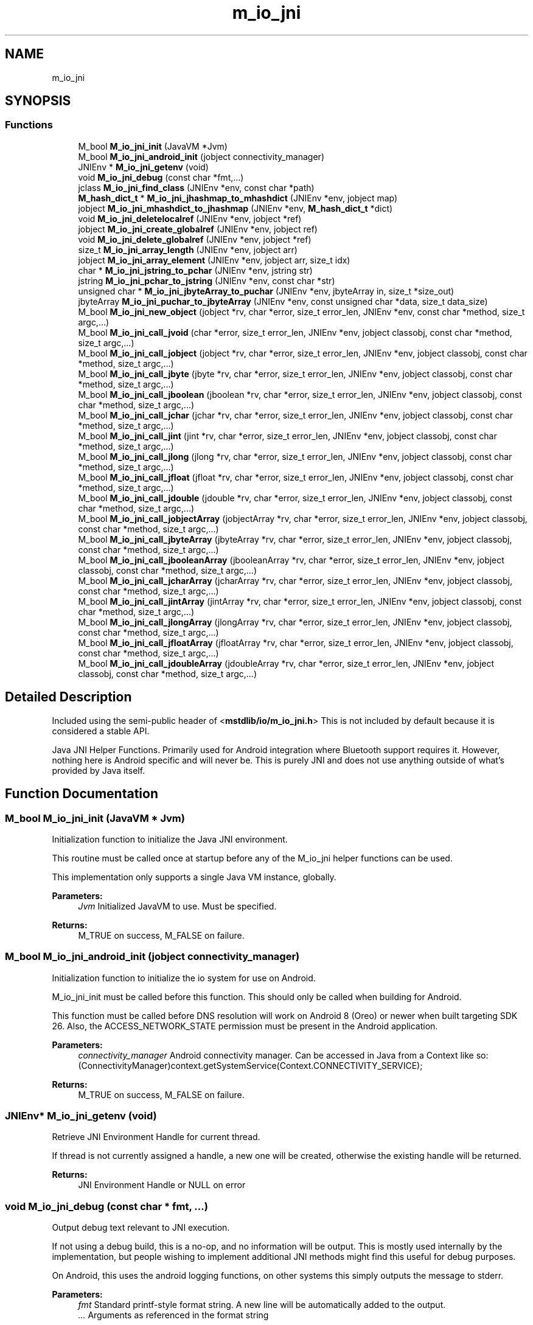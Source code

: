 .TH "m_io_jni" 3 "Tue Feb 20 2018" "Mstdlib-1.0.0" \" -*- nroff -*-
.ad l
.nh
.SH NAME
m_io_jni
.SH SYNOPSIS
.br
.PP
.SS "Functions"

.in +1c
.ti -1c
.RI "M_bool \fBM_io_jni_init\fP (JavaVM *Jvm)"
.br
.ti -1c
.RI "M_bool \fBM_io_jni_android_init\fP (jobject connectivity_manager)"
.br
.ti -1c
.RI "JNIEnv * \fBM_io_jni_getenv\fP (void)"
.br
.ti -1c
.RI "void \fBM_io_jni_debug\fP (const char *fmt,\&.\&.\&.)"
.br
.ti -1c
.RI "jclass \fBM_io_jni_find_class\fP (JNIEnv *env, const char *path)"
.br
.ti -1c
.RI "\fBM_hash_dict_t\fP * \fBM_io_jni_jhashmap_to_mhashdict\fP (JNIEnv *env, jobject map)"
.br
.ti -1c
.RI "jobject \fBM_io_jni_mhashdict_to_jhashmap\fP (JNIEnv *env, \fBM_hash_dict_t\fP *dict)"
.br
.ti -1c
.RI "void \fBM_io_jni_deletelocalref\fP (JNIEnv *env, jobject *ref)"
.br
.ti -1c
.RI "jobject \fBM_io_jni_create_globalref\fP (JNIEnv *env, jobject ref)"
.br
.ti -1c
.RI "void \fBM_io_jni_delete_globalref\fP (JNIEnv *env, jobject *ref)"
.br
.ti -1c
.RI "size_t \fBM_io_jni_array_length\fP (JNIEnv *env, jobject arr)"
.br
.ti -1c
.RI "jobject \fBM_io_jni_array_element\fP (JNIEnv *env, jobject arr, size_t idx)"
.br
.ti -1c
.RI "char * \fBM_io_jni_jstring_to_pchar\fP (JNIEnv *env, jstring str)"
.br
.ti -1c
.RI "jstring \fBM_io_jni_pchar_to_jstring\fP (JNIEnv *env, const char *str)"
.br
.ti -1c
.RI "unsigned char * \fBM_io_jni_jbyteArray_to_puchar\fP (JNIEnv *env, jbyteArray in, size_t *size_out)"
.br
.ti -1c
.RI "jbyteArray \fBM_io_jni_puchar_to_jbyteArray\fP (JNIEnv *env, const unsigned char *data, size_t data_size)"
.br
.ti -1c
.RI "M_bool \fBM_io_jni_new_object\fP (jobject *rv, char *error, size_t error_len, JNIEnv *env, const char *method, size_t argc,\&.\&.\&.)"
.br
.ti -1c
.RI "M_bool \fBM_io_jni_call_jvoid\fP (char *error, size_t error_len, JNIEnv *env, jobject classobj, const char *method, size_t argc,\&.\&.\&.)"
.br
.ti -1c
.RI "M_bool \fBM_io_jni_call_jobject\fP (jobject *rv, char *error, size_t error_len, JNIEnv *env, jobject classobj, const char *method, size_t argc,\&.\&.\&.)"
.br
.ti -1c
.RI "M_bool \fBM_io_jni_call_jbyte\fP (jbyte *rv, char *error, size_t error_len, JNIEnv *env, jobject classobj, const char *method, size_t argc,\&.\&.\&.)"
.br
.ti -1c
.RI "M_bool \fBM_io_jni_call_jboolean\fP (jboolean *rv, char *error, size_t error_len, JNIEnv *env, jobject classobj, const char *method, size_t argc,\&.\&.\&.)"
.br
.ti -1c
.RI "M_bool \fBM_io_jni_call_jchar\fP (jchar *rv, char *error, size_t error_len, JNIEnv *env, jobject classobj, const char *method, size_t argc,\&.\&.\&.)"
.br
.ti -1c
.RI "M_bool \fBM_io_jni_call_jint\fP (jint *rv, char *error, size_t error_len, JNIEnv *env, jobject classobj, const char *method, size_t argc,\&.\&.\&.)"
.br
.ti -1c
.RI "M_bool \fBM_io_jni_call_jlong\fP (jlong *rv, char *error, size_t error_len, JNIEnv *env, jobject classobj, const char *method, size_t argc,\&.\&.\&.)"
.br
.ti -1c
.RI "M_bool \fBM_io_jni_call_jfloat\fP (jfloat *rv, char *error, size_t error_len, JNIEnv *env, jobject classobj, const char *method, size_t argc,\&.\&.\&.)"
.br
.ti -1c
.RI "M_bool \fBM_io_jni_call_jdouble\fP (jdouble *rv, char *error, size_t error_len, JNIEnv *env, jobject classobj, const char *method, size_t argc,\&.\&.\&.)"
.br
.ti -1c
.RI "M_bool \fBM_io_jni_call_jobjectArray\fP (jobjectArray *rv, char *error, size_t error_len, JNIEnv *env, jobject classobj, const char *method, size_t argc,\&.\&.\&.)"
.br
.ti -1c
.RI "M_bool \fBM_io_jni_call_jbyteArray\fP (jbyteArray *rv, char *error, size_t error_len, JNIEnv *env, jobject classobj, const char *method, size_t argc,\&.\&.\&.)"
.br
.ti -1c
.RI "M_bool \fBM_io_jni_call_jbooleanArray\fP (jbooleanArray *rv, char *error, size_t error_len, JNIEnv *env, jobject classobj, const char *method, size_t argc,\&.\&.\&.)"
.br
.ti -1c
.RI "M_bool \fBM_io_jni_call_jcharArray\fP (jcharArray *rv, char *error, size_t error_len, JNIEnv *env, jobject classobj, const char *method, size_t argc,\&.\&.\&.)"
.br
.ti -1c
.RI "M_bool \fBM_io_jni_call_jintArray\fP (jintArray *rv, char *error, size_t error_len, JNIEnv *env, jobject classobj, const char *method, size_t argc,\&.\&.\&.)"
.br
.ti -1c
.RI "M_bool \fBM_io_jni_call_jlongArray\fP (jlongArray *rv, char *error, size_t error_len, JNIEnv *env, jobject classobj, const char *method, size_t argc,\&.\&.\&.)"
.br
.ti -1c
.RI "M_bool \fBM_io_jni_call_jfloatArray\fP (jfloatArray *rv, char *error, size_t error_len, JNIEnv *env, jobject classobj, const char *method, size_t argc,\&.\&.\&.)"
.br
.ti -1c
.RI "M_bool \fBM_io_jni_call_jdoubleArray\fP (jdoubleArray *rv, char *error, size_t error_len, JNIEnv *env, jobject classobj, const char *method, size_t argc,\&.\&.\&.)"
.br
.in -1c
.SH "Detailed Description"
.PP 
Included using the semi-public header of <\fBmstdlib/io/m_io_jni\&.h\fP> This is not included by default because it is considered a stable API\&.
.PP
Java JNI Helper Functions\&. Primarily used for Android integration where Bluetooth support requires it\&. However, nothing here is Android specific and will never be\&. This is purely JNI and does not use anything outside of what's provided by Java itself\&. 
.SH "Function Documentation"
.PP 
.SS "M_bool M_io_jni_init (JavaVM * Jvm)"
Initialization function to initialize the Java JNI environment\&.
.PP
This routine must be called once at startup before any of the M_io_jni helper functions can be used\&.
.PP
This implementation only supports a single Java VM instance, globally\&.
.PP
\fBParameters:\fP
.RS 4
\fIJvm\fP Initialized JavaVM to use\&. Must be specified\&. 
.RE
.PP
\fBReturns:\fP
.RS 4
M_TRUE on success, M_FALSE on failure\&. 
.RE
.PP

.SS "M_bool M_io_jni_android_init (jobject connectivity_manager)"
Initialization function to initialize the io system for use on Android\&.
.PP
M_io_jni_init must be called before this function\&. This should only be called when building for Android\&.
.PP
This function must be called before DNS resolution will work on Android 8 (Oreo) or newer when built targeting SDK 26\&. Also, the ACCESS_NETWORK_STATE permission must be present in the Android application\&.
.PP
\fBParameters:\fP
.RS 4
\fIconnectivity_manager\fP Android connectivity manager\&. Can be accessed in Java from a Context like so: (ConnectivityManager)context\&.getSystemService(Context\&.CONNECTIVITY_SERVICE);
.RE
.PP
\fBReturns:\fP
.RS 4
M_TRUE on success, M_FALSE on failure\&. 
.RE
.PP

.SS "JNIEnv* M_io_jni_getenv (void)"
Retrieve JNI Environment Handle for current thread\&.
.PP
If thread is not currently assigned a handle, a new one will be created, otherwise the existing handle will be returned\&.
.PP
\fBReturns:\fP
.RS 4
JNI Environment Handle or NULL on error 
.RE
.PP

.SS "void M_io_jni_debug (const char * fmt,  \&.\&.\&.)"
Output debug text relevant to JNI execution\&.
.PP
If not using a debug build, this is a no-op, and no information will be output\&. This is mostly used internally by the implementation, but people wishing to implement additional JNI methods might find this useful for debug purposes\&.
.PP
On Android, this uses the android logging functions, on other systems this simply outputs the message to stderr\&.
.PP
\fBParameters:\fP
.RS 4
\fIfmt\fP Standard printf-style format string\&. A new line will be automatically added to the output\&. 
.br
\fI\&.\&.\&.\fP Arguments as referenced in the format string 
.RE
.PP

.SS "jclass M_io_jni_find_class (JNIEnv * env, const char * path)"
Look up a class based on its path\&.
.PP
\fBParameters:\fP
.RS 4
\fIenv\fP Optional\&. Java JNI Environment\&. If not passed will request it from the JVM\&. Passing it is an optimization\&. 
.br
\fIpath\fP The path for the class, such as java/util/HashMap 
.RE
.PP
\fBReturns:\fP
.RS 4
global class reference or NULL on failure\&. 
.RE
.PP

.SS "\fBM_hash_dict_t\fP* M_io_jni_jhashmap_to_mhashdict (JNIEnv * env, jobject map)"
Convert a Java HashMap into an M_hash_dict_t *\&. 
.PP
\fBParameters:\fP
.RS 4
\fIenv\fP Optional\&. Java JNI Environment\&. If not passed will request it from the JVM\&. Passing it is an optimization\&. 
.br
\fImap\fP Java Hash Map object to convert\&. 
.RE
.PP
\fBReturns:\fP
.RS 4
Intialized M_hash_dict_t filled in with the map parameters or NULL on error\&. 
.RE
.PP

.SS "jobject M_io_jni_mhashdict_to_jhashmap (JNIEnv * env, \fBM_hash_dict_t\fP * dict)"
Convert an M_hash_dict_t * into a Java HashMap object\&. 
.PP
\fBParameters:\fP
.RS 4
\fIenv\fP Optional\&. Java JNI Environment\&. If not passed will request it from the JVM\&. Passing it is an optimization\&. 
.br
\fIdict\fP M_hash_dict_t to convert\&. 
.RE
.PP
\fBReturns:\fP
.RS 4
HashMap Object or NULL on error\&. The returned object should be released with \fBM_io_jni_deletelocalref()\fP when no longer needed\&. 
.RE
.PP

.SS "void M_io_jni_deletelocalref (JNIEnv * env, jobject * ref)"
Delete reference to object so garbage collector can destroy it\&.
.PP
This isn't absolutely necessary to call, but is recommended for long-running routines, or if using many objects in a loop so you don't run out of descriptors\&. When control returns from JNI back to Java, any used JNI objects not manually deleted will be released if they were not returned into java scope\&. Once an object is deleted it can no longer be used, nor can it be returned to Java\&.
.PP
\fBParameters:\fP
.RS 4
\fIenv\fP Optional\&. Java JNI Environment\&. If not passed will request it from the JVM\&. Passing it is an optimization\&. 
.br
\fIref\fP Object reference to be deleted, passed by reference\&. Will be set pointer will be set to NULL when dereferenced to ensure it won't be used again\&. 
.RE
.PP

.SS "jobject M_io_jni_create_globalref (JNIEnv * env, jobject ref)"
Create a global JNI reference to prevent garbage collection of a Java object that may need to persist past the point where execution is returned to Java\&.
.PP
If a Java object is held within a C object that needs to persist, and integrator must mark it as a global reference, then delete the global reference when no longer needed, otherwise the object will be cleaned up by Java\&.
.PP
\fBParameters:\fP
.RS 4
\fIenv\fP Optional\&. Java JNI Environment\&. If not passed will request it from the JVM\&. Passing it is an optimization\&. 
.br
\fIref\fP Java object to create a global reference to\&. 
.RE
.PP
\fBReturns:\fP
.RS 4
Java object with global reference\&. Must be cleaned up with \fBM_io_jni_create_globalref()\fP or will cause a resource leak\&. 
.RE
.PP

.SS "void M_io_jni_delete_globalref (JNIEnv * env, jobject * ref)"
Delete the global JNI reference created with \fBM_io_jni_create_globalref()\fP
.PP
\fBParameters:\fP
.RS 4
\fIenv\fP Optional\&. Java JNI Environment\&. If not passed will request it from the JVM\&. Passing it is an optimization\&. 
.br
\fIref\fP Object reference to be deleted, passed by reference\&. Will be set pointer will be set to NULL when dereferenced to ensure it won't be used again\&. 
.RE
.PP

.SS "size_t M_io_jni_array_length (JNIEnv * env, jobject arr)"
Retrieve length of Array\&. 
.PP
\fBParameters:\fP
.RS 4
\fIenv\fP Optional\&. Java JNI Environment\&. If not passed will request it from the JVM\&. Passing it is an optimization\&. 
.br
\fIarr\fP Array object to get count\&. 
.RE
.PP
\fBReturns:\fP
.RS 4
length of array 
.RE
.PP

.SS "jobject M_io_jni_array_element (JNIEnv * env, jobject arr, size_t idx)"
Retrieve an element from an Array\&. 
.PP
\fBParameters:\fP
.RS 4
\fIenv\fP Optional\&. Java JNI Environment\&. If not passed will request it from the JVM\&. Passing it is an optimization\&. 
.br
\fIarr\fP Array to retrieve element from\&. 
.br
\fIidx\fP Array index\&. 
.RE
.PP
\fBReturns:\fP
.RS 4
Object retrieved from array or NULL on error\&. The returned object should be released using \fBM_io_jni_deletelocalref()\fP when no longer needed\&. 
.RE
.PP

.SS "char* M_io_jni_jstring_to_pchar (JNIEnv * env, jstring str)"
Convert jstring into C String (allocated, null terminated)\&. 
.PP
\fBParameters:\fP
.RS 4
\fIenv\fP Optional\&. Java JNI Environment\&. If not passed will request it from the JVM\&. Passing it is an optimization\&. 
.br
\fIstr\fP jstring to convert into C String 
.RE
.PP
\fBReturns:\fP
.RS 4
Allocated C String, must be freed with \fBM_free()\fP\&. NULL on error\&. 
.RE
.PP

.SS "jstring M_io_jni_pchar_to_jstring (JNIEnv * env, const char * str)"
Convert a C String into a jstring 
.PP
\fBParameters:\fP
.RS 4
\fIenv\fP Optional\&. Java JNI Environment\&. If not passed will request it from the JVM\&. Passing it is an optimization\&. 
.br
\fIstr\fP C String to convert into a jstring\&. 
.RE
.PP
\fBReturns:\fP
.RS 4
jstring object or NULL on error\&. The returned object should be released using \fBM_io_jni_deletelocalref()\fP when no longer needed\&. 
.RE
.PP

.SS "unsigned char* M_io_jni_jbyteArray_to_puchar (JNIEnv * env, jbyteArray in, size_t * size_out)"
Convert a byte array into an unsigned character pointer 
.PP
\fBParameters:\fP
.RS 4
\fIenv\fP Optional\&. Java JNI Environment\&. If not passed will request it from the JVM\&. Passing it is an optimization\&. 
.br
\fIin\fP Byte array to convert to unsigned character data\&. 
.br
\fIsize_out\fP Size of returned buffer\&. 
.RE
.PP
\fBReturns:\fP
.RS 4
unsigned character buffer, must be freed with \fBM_free()\fP\&. NULL on error\&. 
.RE
.PP

.SS "jbyteArray M_io_jni_puchar_to_jbyteArray (JNIEnv * env, const unsigned char * data, size_t data_size)"
Convert an unsigned character buffer into a jbyteArray 
.PP
\fBParameters:\fP
.RS 4
\fIenv\fP Optional\&. Java JNI Environment\&. If not passed will request it from the JVM\&. Passing it is an optimization\&. 
.br
\fIdata\fP Unsigned character data\&. 
.br
\fIdata_size\fP Size of character data buffer\&. 
.RE
.PP
\fBReturns:\fP
.RS 4
jbyteArray object or NULL on error\&. The returned object should be released using \fBM_io_jni_deletelocalref()\fP when no longer needed\&. 
.RE
.PP

.SS "M_bool M_io_jni_new_object (jobject * rv, char * error, size_t error_len, JNIEnv * env, const char * method, size_t argc,  \&.\&.\&.)"
Create a new object using the specified method\&. 
.PP
\fBParameters:\fP
.RS 4
\fIrv\fP Returned object, passed by reference\&. Returned object should be released using \fBM_io_jni_deletelocalref()\fP when no longer needed\&. 
.br
\fIerror\fP Optional\&. Buffer to hold error message\&. 
.br
\fIerror_len\fP Error buffer size\&. 
.br
\fIenv\fP Optional\&. Java JNI Environment\&. If not passed will request it from the JVM\&. Passing it is an optimization\&. 
.br
\fImethod\fP The class initializer method\&. The method specified should be in the form of 'path/to/class\&.<init>', and must have been one of the classes in the global initialization\&. 
.br
\fIargc\fP Count of arguments to follow\&. 
.br
\fI\&.\&.\&.\fP Variable argument list depending on method being called\&. 
.RE
.PP
\fBReturns:\fP
.RS 4
M_TRUE if the method was called successfully, M_FALSE if there was a usage error or exception\&. A value of M_TRUE doesn't mean the returned object was populated, the call may have resulted in an error that didn't raise an exception\&. 
.RE
.PP

.SS "M_bool M_io_jni_call_jvoid (char * error, size_t error_len, JNIEnv * env, jobject classobj, const char * method, size_t argc,  \&.\&.\&.)"
Call an object method that returns jvoid (no result)\&. 
.PP
\fBParameters:\fP
.RS 4
\fIerror\fP Optional\&. Buffer to hold error message\&. 
.br
\fIerror_len\fP Error buffer size\&. 
.br
\fIenv\fP Optional\&. Java JNI Environment\&. If not passed will request it from the JVM\&. Passing it is an optimization\&. 
.br
\fIclassobj\fP Class object to call method on\&. If the method being called is static, this parameter will be ignored, so should be passed as NULL\&. 
.br
\fImethod\fP The method to be called\&. The method should be in the form of 'path/to/class\&.method', and must have been one of the methods in the global initialization\&. 
.br
\fIargc\fP Count of argument to follow\&. 
.br
\fI\&.\&.\&.\fP Variable argument list depending on method being called\&. 
.RE
.PP
\fBReturns:\fP
.RS 4
M_TRUE if the method was called successfully, M_FALSE if there was a usage error or exception\&. 
.RE
.PP

.SS "M_bool M_io_jni_call_jobject (jobject * rv, char * error, size_t error_len, JNIEnv * env, jobject classobj, const char * method, size_t argc,  \&.\&.\&.)"
Call an object method that returns jobject\&. 
.PP
\fBParameters:\fP
.RS 4
\fIrv\fP Returned object, passed by reference\&. Returned object should be released using \fBM_io_jni_deletelocalref()\fP when no longer needed\&. 
.br
\fIerror\fP Optional\&. Buffer to hold error message\&. 
.br
\fIerror_len\fP Error buffer size\&. 
.br
\fIenv\fP Optional\&. Java JNI Environment\&. If not passed will request it from the JVM\&. Passing it is an optimization\&. 
.br
\fIclassobj\fP Class object to call method on\&. If the method being called is static, this parameter will be ignored, so should be passed as NULL\&. 
.br
\fImethod\fP The method to be called\&. The method should be in the form of 'path/to/class\&.method', and must have been one of the methods in the global initialization\&. 
.br
\fIargc\fP Count of arguments to follow\&. 
.br
\fI\&.\&.\&.\fP Variable argument list depending on method being called\&. 
.RE
.PP
\fBReturns:\fP
.RS 4
M_TRUE if the method was called successfully, M_FALSE if there was a usage error or exception\&. A value of M_TRUE doesn't mean the returned object was populated, the call may have resulted in an error that didn't raise an exception\&. 
.RE
.PP

.SS "M_bool M_io_jni_call_jbyte (jbyte * rv, char * error, size_t error_len, JNIEnv * env, jobject classobj, const char * method, size_t argc,  \&.\&.\&.)"
Call an object method that returns a jbyte\&.
.PP
See \fBM_io_jni_call_jobject()\fP for usage information\&. 
.SS "M_bool M_io_jni_call_jboolean (jboolean * rv, char * error, size_t error_len, JNIEnv * env, jobject classobj, const char * method, size_t argc,  \&.\&.\&.)"
Call an object method that returns a jboolean\&.
.PP
See \fBM_io_jni_call_jobject()\fP for usage information\&. 
.SS "M_bool M_io_jni_call_jchar (jchar * rv, char * error, size_t error_len, JNIEnv * env, jobject classobj, const char * method, size_t argc,  \&.\&.\&.)"
Call an object method that returns a jchar\&.
.PP
See \fBM_io_jni_call_jobject()\fP for usage information\&. 
.SS "M_bool M_io_jni_call_jint (jint * rv, char * error, size_t error_len, JNIEnv * env, jobject classobj, const char * method, size_t argc,  \&.\&.\&.)"
Call an object method that returns a jint\&.
.PP
See \fBM_io_jni_call_jobject()\fP for usage information\&. 
.SS "M_bool M_io_jni_call_jlong (jlong * rv, char * error, size_t error_len, JNIEnv * env, jobject classobj, const char * method, size_t argc,  \&.\&.\&.)"
Call an object method that returns a jlong\&.
.PP
See \fBM_io_jni_call_jobject()\fP for usage information\&. 
.SS "M_bool M_io_jni_call_jfloat (jfloat * rv, char * error, size_t error_len, JNIEnv * env, jobject classobj, const char * method, size_t argc,  \&.\&.\&.)"
Call an object method that returns a jfloat\&.
.PP
See \fBM_io_jni_call_jobject()\fP for usage information\&. 
.SS "M_bool M_io_jni_call_jdouble (jdouble * rv, char * error, size_t error_len, JNIEnv * env, jobject classobj, const char * method, size_t argc,  \&.\&.\&.)"
Call an object method that returns a jdouble\&.
.PP
See \fBM_io_jni_call_jobject()\fP for usage information\&. 
.SS "M_bool M_io_jni_call_jobjectArray (jobjectArray * rv, char * error, size_t error_len, JNIEnv * env, jobject classobj, const char * method, size_t argc,  \&.\&.\&.)"
Call an object method that returns a jobjectArray\&.
.PP
See \fBM_io_jni_call_jobject()\fP for usage information\&. 
.SS "M_bool M_io_jni_call_jbyteArray (jbyteArray * rv, char * error, size_t error_len, JNIEnv * env, jobject classobj, const char * method, size_t argc,  \&.\&.\&.)"
Call an object method that returns a jbyteArray\&.
.PP
See \fBM_io_jni_call_jobject()\fP for usage information\&. 
.SS "M_bool M_io_jni_call_jbooleanArray (jbooleanArray * rv, char * error, size_t error_len, JNIEnv * env, jobject classobj, const char * method, size_t argc,  \&.\&.\&.)"
Call an object method that returns a jbooleanArray\&.
.PP
See \fBM_io_jni_call_jobject()\fP for usage information\&. 
.SS "M_bool M_io_jni_call_jcharArray (jcharArray * rv, char * error, size_t error_len, JNIEnv * env, jobject classobj, const char * method, size_t argc,  \&.\&.\&.)"
Call an object method that returns a jcharArray\&.
.PP
See \fBM_io_jni_call_jobject()\fP for usage information\&. 
.SS "M_bool M_io_jni_call_jintArray (jintArray * rv, char * error, size_t error_len, JNIEnv * env, jobject classobj, const char * method, size_t argc,  \&.\&.\&.)"
Call an object method that returns a jintArray\&.
.PP
See \fBM_io_jni_call_jobject()\fP for usage information\&. 
.SS "M_bool M_io_jni_call_jlongArray (jlongArray * rv, char * error, size_t error_len, JNIEnv * env, jobject classobj, const char * method, size_t argc,  \&.\&.\&.)"
Call an object method that returns a jlongArray\&.
.PP
See \fBM_io_jni_call_jobject()\fP for usage information\&. 
.SS "M_bool M_io_jni_call_jfloatArray (jfloatArray * rv, char * error, size_t error_len, JNIEnv * env, jobject classobj, const char * method, size_t argc,  \&.\&.\&.)"
Call an object method that returns a jfloatArray\&.
.PP
See \fBM_io_jni_call_jobject()\fP for usage information\&. 
.SS "M_bool M_io_jni_call_jdoubleArray (jdoubleArray * rv, char * error, size_t error_len, JNIEnv * env, jobject classobj, const char * method, size_t argc,  \&.\&.\&.)"
Call an object method that returns a jdoubleArray\&.
.PP
See \fBM_io_jni_call_jobject()\fP for usage information\&. 
.SH "Author"
.PP 
Generated automatically by Doxygen for Mstdlib-1\&.0\&.0 from the source code\&.
